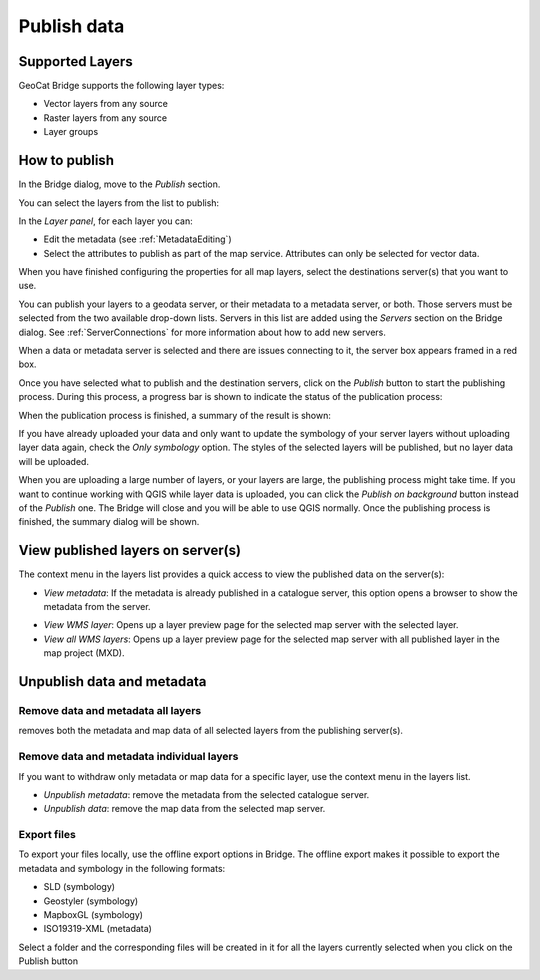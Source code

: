 Publish data
############


Supported Layers
================

GeoCat Bridge supports the following layer types:

-   Vector layers from any source
-   Raster layers from any source
-   Layer groups

How to publish
==============

In the Bridge dialog, move to the *Publish* section.

.. image:: ./img/publish_section.png

You can select the layers from the list to publish:

.. image:: ./img/publish_layers_list.png


In the *Layer panel*, for each layer you can:

-   Edit the metadata (see :ref:`MetadataEditing`)

-   Select the attributes to publish as part of the map service.
    Attributes can only be selected for vector data.

.. image:: ./img/publish_metadata.png

.. image:: ./img/publish_fields.png


When you have finished configuring the properties for all map layers, select the destinations server(s) that you want to use.

You can publish your layers to a geodata server, or their metadata to a metadata server, or both. Those servers must be selected from the two available drop-down lists. Servers in this list are added using the *Servers* section on the Bridge dialog. See :ref:`ServerConnections` for more information about how to add new servers.

When a data or metadata server is selected and there are issues connecting to it, the server
box appears framed in a red box.

.. image:: ./img/publish_server_error.png

Once you have selected what to publish and the destination servers, click
on the *Publish* button to start the publishing process. During this
process, a progress bar is shown to indicate the status of the
publication process:

.. image:: ./img/publish_layers_progress.png

When the publication process is finished, a summary of the result is
shown:

.. image:: ./img/publish_layers_report.png

If you have already uploaded your data and only want to update the symbology of your server layers without uploading layer data again, check the *Only symbology* option. The styles of the selected layers will be published, but no layer data will be uploaded.

When you are uploading a large number of layers, or your layers are large, the publishing process might take time. If you want to continue working with QGIS while layer data is uploaded, you can click the *Publish on background* button instead of the *Publish* one. The Bridge will close and you will be able to use QGIS normally. Once the publishing process is finished, the summary dialog will be shown.

View published layers on server(s)
==================================


The context menu in the layers list provides a quick access to view the
published data on the server(s):

.. image:: ./img/publish_layers_context_menu.png

-   *View metadata*: If the metadata is already published in a catalogue
    server, this option opens a browser to show the metadata from the
    server.

.. image:: ./img/preview_gnmetadata.png

-   *View WMS layer*: Opens up a layer preview page for the selected map
    server with the selected layer.
-   *View all WMS layers*: Opens up a layer preview page for the
    selected map server with all published layer in the map project
    (MXD).

.. image:: ./img/preview_layers.png


Unpublish data and metadata
===========================

Remove data and metadata all layers
***********************************

|remove| removes both the metadata and map data of all
selected layers from the publishing server(s).

.. |remove| image:: ./img/remove.png

.. image:: ./img/remove_all.png

.. tip:

	When removing data from GeoServer, Bridge does not remove the spatial
	data files, such as Shapefile, GeoPackage and GeoTIFF. GeoServer does
	not allow to remove these files through the REST API. When publishing to
	GeoServer with PostGIS, Bridge will not remove the data tables from
	PostGIS.


Remove data and metadata individual layers
******************************************

If you want to withdraw only metadata or map data for a specific layer,
use the context menu in the layers list.

-   *Unpublish metadata*: remove the metadata from the selected
    catalogue server.
-   *Unpublish data*: remove the map data from the selected map server.

.. image:: ./img/publish_layers_unpublish_data.png

Export files
************

To export your files locally, use the offline export options in Bridge.
The offline export makes it possible to export the metadata and
symbology in the following formats:

-   SLD (symbology)
-   Geostyler (symbology)
-   MapboxGL (symbology)
-   ISO19319-XML (metadata)

.. image:: ./img/offline_export.png

Select a folder and the corresponding files will be created in it for
all the layers currently selected when you click on the Publish button

